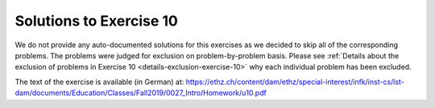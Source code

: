 ************************
Solutions to Exercise 10
************************

We do not provide any auto-documented solutions for this exercises as we decided to skip all of the corresponding problems.
The problems were judged for exclusion on problem-by-problem basis.
Please see :ref:`Details about the exclusion of problems in Exercise 10 <details-exclusion-exercise-10>` why each individual problem has been excluded.

The text of the exercise is available (in German) at: https://ethz.ch/content/dam/ethz/special-interest/infk/inst-cs/lst-dam/documents/Education/Classes/Fall2019/0027_Intro/Homework/u10.pdf
